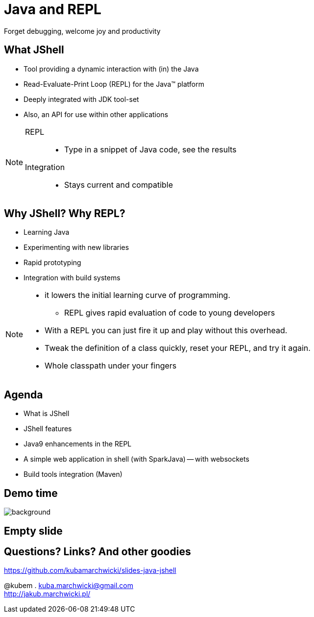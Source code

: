= Java and REPL
Forget debugging, welcome joy and productivity
:idprefix: slide_
:icons: font
:imagesdir: images
:figure-caption!:
:revealjs_center: true
:revealjs_theme: poang
:revealjs_transition: none
:revealjs_progress: false
:revealjs_history: true
:revealjs_controls: false
:revealjs_customtheme: css/poang.css
:revealjs_width: 1440
:revealjs_height: 960
:source-highlighter: coderay

== What JShell

* Tool providing a dynamic interaction with (in) the Java
* Read-Evaluate-Print Loop (REPL) for the Java™ platform
* Deeply integrated with JDK tool-set
* Also, an API for use within other applications

[NOTE.speaker]
====
REPL::
* Type in a snippet of Java code, see the results

Integration::
*  Stays current and compatible
====

== Why JShell? Why REPL?

* Learning Java
* Experimenting with new libraries
* Rapid prototyping
* Integration with build systems

[NOTE.speaker]
====
* it lowers the initial learning curve of programming.
** REPL gives rapid evaluation of code to young developers
* With a REPL you can just fire it up and play without this overhead.
* Tweak the definition of a class quickly, reset your REPL, and try it again.
* Whole classpath under your fingers
====

== Agenda

- What is JShell
- JShell features
- Java9 enhancements in the REPL
- A simple web application in shell (with SparkJava)
-- with websockets
- Build tools integration (Maven)

[.middle%notitle]
== Demo time

image::showtime.gif[background]

[%notitle]
== Empty slide

== Questions? Links? And other goodies

https://github.com/kubamarchwicki/slides-java-jshell

@kubem . kuba.marchwicki@gmail.com +
http://jakub.marchwicki.pl/

